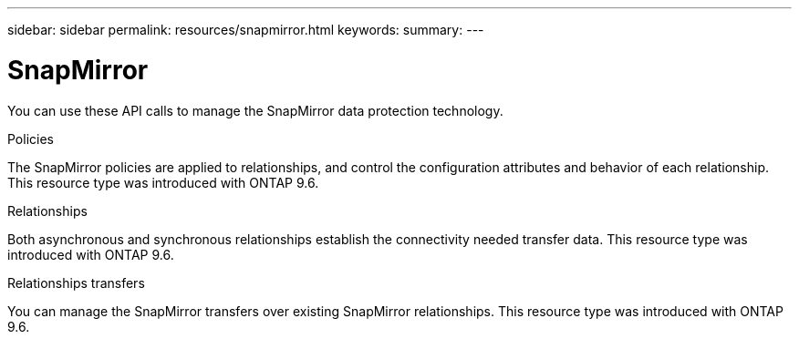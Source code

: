 ---
sidebar: sidebar
permalink: resources/snapmirror.html
keywords:
summary:
---

= SnapMirror
:hardbreaks:
:nofooter:
:icons: font
:linkattrs:
:imagesdir: ../media/

[.lead]
You can use these API calls to manage the SnapMirror data protection technology.

.Policies

The SnapMirror policies are applied to relationships, and control the configuration attributes and behavior of each relationship. This resource type was introduced with ONTAP 9.6.

.Relationships

Both asynchronous and synchronous relationships establish the connectivity needed transfer data.  This resource type was introduced with ONTAP 9.6.

.Relationships transfers

You can manage the SnapMirror transfers over existing SnapMirror relationships. This resource type was introduced with ONTAP 9.6.

